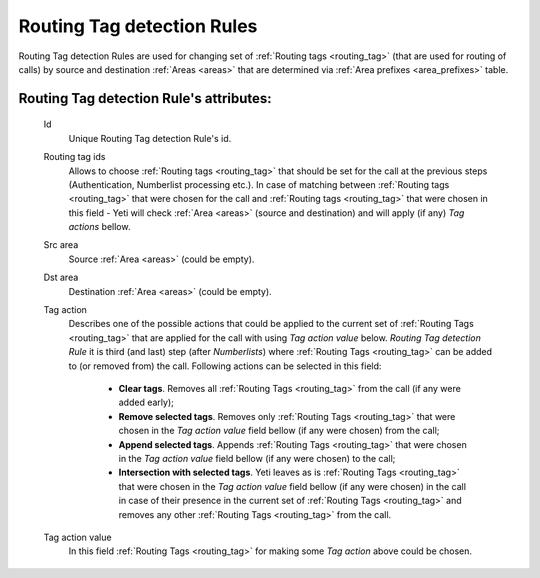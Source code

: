 
.. _routing_tag_detection_rules:

Routing Tag detection Rules
~~~~~~~~~~~~~~~~~~~~~~~~~~~

Routing Tag detection Rules are used for changing set of :ref:`Routing tags <routing_tag>` (that are used for routing of calls) by source and destination :ref:`Areas <areas>` that are determined via :ref:`Area prefixes <area_prefixes>` table.

**Routing Tag detection Rule**'s attributes:
````````````````````````````````````````````
    Id
       Unique Routing Tag detection Rule's id.

    Routing tag ids
       Allows to choose :ref:`Routing tags <routing_tag>` that should be set for the call at the previous steps (Authentication, Numberlist processing etc.). In case of matching between :ref:`Routing tags <routing_tag>` that were chosen for the call and :ref:`Routing tags <routing_tag>` that were chosen in this field - Yeti will check :ref:`Area <areas>` (source and destination) and will apply (if any) *Tag actions* bellow.

    Src area
       Source :ref:`Area <areas>` (could be empty).

    Dst area
        Destination :ref:`Area <areas>` (could be empty).

    Tag action
        Describes one of the possible actions that could be applied to the current set of :ref:`Routing Tags <routing_tag>` that are applied for the call with using *Tag action value* below. *Routing Tag detection Rule* it is third (and last) step (after *Numberlists*) where :ref:`Routing Tags <routing_tag>` can be added to (or removed from) the call.  Following actions can be selected in this field:

            -   **Clear tags**. Removes all :ref:`Routing Tags <routing_tag>` from the call (if any were added early);

            -   **Remove selected tags**. Removes only :ref:`Routing Tags <routing_tag>` that were chosen in the *Tag action value* field bellow (if any were chosen) from the call;

            -   **Append selected tags**. Appends :ref:`Routing Tags <routing_tag>` that were chosen in the *Tag action value* field bellow (if any were chosen) to the call;

            -   **Intersection with selected tags**. Yeti leaves as is :ref:`Routing Tags <routing_tag>` that were chosen in the *Tag action value* field bellow (if any were chosen) in the call in case of their presence in the current set of :ref:`Routing Tags <routing_tag>` and removes any other :ref:`Routing Tags <routing_tag>` from the call.

    Tag action value
        In this field :ref:`Routing Tags <routing_tag>` for making some *Tag action* above could be chosen.

